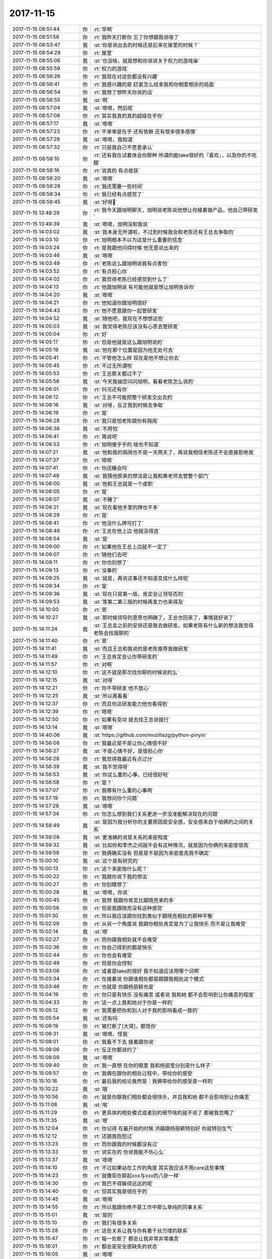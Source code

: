 2017-11-15
-------------

.. list-table::
   :widths: 25, 1, 60

   * - 2017-11-15 08:51:44
     - 你
     - :rt:`早啊`
   * - 2017-11-15 08:51:56
     - 你
     - :rt:`我昨天打断你 忘了你想跟我说啥了`
   * - 2017-11-15 08:53:47
     - 我
     - :st:`你是说出去的时候还是后来在屋里的时候？`
   * - 2017-11-15 08:54:29
     - 你
     - :rt:`屋里`
   * - 2017-11-15 08:55:06
     - 我
     - :st:`也没啥，就是想和你说说关于权力的游戏😁`
   * - 2017-11-15 08:55:59
     - 你
     - :rt:`权力的游戏`
   * - 2017-11-15 08:56:26
     - 你
     - :rt:`我现在对这些都没有兴趣`
   * - 2017-11-15 08:56:41
     - 你
     - :rt:`我感兴趣的是 赶紧怎么结束我和你相爱相杀的局面`
   * - 2017-11-15 08:56:54
     - 你
     - :rt:`我想了想昨天你说的话`
   * - 2017-11-15 08:56:55
     - 我
     - :st:`啊`
   * - 2017-11-15 08:57:04
     - 我
     - :st:`嗯嗯，然后呢`
   * - 2017-11-15 08:57:08
     - 你
     - :rt:`其实我真的真的超级在乎你`
   * - 2017-11-15 08:57:17
     - 我
     - :st:`嗯嗯`
   * - 2017-11-15 08:57:23
     - 你
     - :rt:`不单单是在乎 还有依赖 还有很多很多感情`
   * - 2017-11-15 08:57:28
     - 我
     - :st:`嗯嗯，我知道`
   * - 2017-11-15 08:57:32
     - 你
     - :rt:`只是我自己不愿意承认`
   * - 2017-11-15 08:58:10
     - 你
     - :rt:`还有我在试着体会你那种 所谓的能take很好的『喜欢』，以及你的不吃醋`
   * - 2017-11-15 08:58:16
     - 你
     - :rt:`说真的 有点收获`
   * - 2017-11-15 08:58:20
     - 我
     - :st:`嗯嗯`
   * - 2017-11-15 08:58:28
     - 你
     - :rt:`我还需要一些时间`
   * - 2017-11-15 08:58:34
     - 你
     - :rt:`我已经有点感觉了`
   * - 2017-11-15 08:58:45
     - 我
     - :st:`好呀👏`
   * - 2017-11-15 13:48:29
     - 你
     - :rt:`我今天跟旭明聊天，旭明说老陈说他想让你接着做产品，他自己带研发`
   * - 2017-11-15 13:49:39
     - 我
     - :st:`嗯嗯，旭明没和我说`
   * - 2017-11-15 14:03:02
     - 我
     - :st:`我本身无所谓啦，不过到时候我会和老陈还有王总去争取的`
   * - 2017-11-15 14:03:10
     - 你
     - :rt:`旭明根本不以为这是什么重要的信息`
   * - 2017-11-15 14:03:24
     - 你
     - :rt:`是我跟他问得时候 他无意说出来的`
   * - 2017-11-15 14:03:46
     - 我
     - :st:`嗯嗯`
   * - 2017-11-15 14:03:49
     - 你
     - :rt:`老陈这么跟旭明说我有点害怕`
   * - 2017-11-15 14:03:52
     - 你
     - :rt:`有点担心你`
   * - 2017-11-15 14:04:02
     - 你
     - :rt:`我觉得老陈已经感觉到什么了`
   * - 2017-11-15 14:04:13
     - 你
     - :rt:`他跟旭明说 有可能他就是想让旭明告诉你`
   * - 2017-11-15 14:04:20
     - 我
     - :st:`嗯嗯`
   * - 2017-11-15 14:04:21
     - 你
     - :rt:`他知道你跟旭明很好`
   * - 2017-11-15 14:04:43
     - 你
     - :rt:`他不愿意跟你一起管研发`
   * - 2017-11-15 14:04:52
     - 我
     - :st:`随他吧，我现在不想想这些`
   * - 2017-11-15 14:05:03
     - 我
     - :st:`我觉得老陈应该没有心思去管研发`
   * - 2017-11-15 14:05:04
     - 你
     - :rt:`好`
   * - 2017-11-15 14:05:17
     - 你
     - :rt:`但是他就是这么跟旭明说的`
   * - 2017-11-15 14:05:19
     - 我
     - :st:`他在那个位置是因为他无处可去`
   * - 2017-11-15 14:05:41
     - 你
     - :rt:`不管他怎么样 现在是他不想让你去`
   * - 2017-11-15 14:05:45
     - 你
     - :rt:`不过无所谓啦`
   * - 2017-11-15 14:05:53
     - 你
     - :rt:`王总那关都过不了`
   * - 2017-11-15 14:05:56
     - 我
     - :st:`今天我抽空问问旭明，看看老陈怎么说的`
   * - 2017-11-15 14:06:01
     - 你
     - :rt:`何况还有你`
   * - 2017-11-15 14:06:12
     - 你
     - :rt:`王总不可能把整个研发交出去的`
   * - 2017-11-15 14:06:16
     - 我
     - :st:`对呀，反正我到时候去争取`
   * - 2017-11-15 14:06:19
     - 你
     - :rt:`是`
   * - 2017-11-15 14:06:28
     - 你
     - :rt:`我只是怕老陈跟你有隔阂`
   * - 2017-11-15 14:06:38
     - 我
     - :st:`不用怕`
   * - 2017-11-15 14:06:41
     - 你
     - :rt:`再说吧`
   * - 2017-11-15 14:06:53
     - 你
     - :rt:`旭明傻乎乎的 啥也不知道`
   * - 2017-11-15 14:07:21
     - 我
     - :st:`他和我的隔阂也不是一天两天了，再说我相信老陈还不会直接拒绝我`
   * - 2017-11-15 14:07:37
     - 你
     - :rt:`嗯嗯`
   * - 2017-11-15 14:07:41
     - 你
     - :rt:`你还睡会吗`
   * - 2017-11-15 14:07:49
     - 我
     - :st:`我猜他原来的想法是让我和黄老师去管整个部门`
   * - 2017-11-15 14:08:00
     - 我
     - :st:`他和王总就是一个虚职`
   * - 2017-11-15 14:08:05
     - 你
     - :rt:`是`
   * - 2017-11-15 14:08:07
     - 我
     - :st:`不睡了`
   * - 2017-11-15 14:08:21
     - 我
     - :st:`现在看他手里的牌也不多`
   * - 2017-11-15 14:08:29
     - 你
     - :rt:`是`
   * - 2017-11-15 14:08:41
     - 你
     - :rt:`他没什么牌可打了`
   * - 2017-11-15 14:08:49
     - 你
     - :rt:`王总在他上边 他就没得选`
   * - 2017-11-15 14:08:54
     - 我
     - :st:`是`
   * - 2017-11-15 14:09:00
     - 你
     - :rt:`如果他在王总上边就不一定了`
   * - 2017-11-15 14:09:07
     - 你
     - :rt:`随他们去吧`
   * - 2017-11-15 14:09:11
     - 你
     - :rt:`你也别想了`
   * - 2017-11-15 14:09:13
     - 你
     - :rt:`没事的`
   * - 2017-11-15 14:09:25
     - 我
     - :st:`就是，再说这事还不知道变成什么样呢`
   * - 2017-11-15 14:09:34
     - 你
     - :rt:`是`
   * - 2017-11-15 14:09:36
     - 我
     - :st:`现在只是第一版，肯定会让领导否的`
   * - 2017-11-15 14:09:53
     - 我
     - :st:`等第二第三版的时候再发力也来得及`
   * - 2017-11-15 14:10:00
     - 你
     - :rt:`恩`
   * - 2017-11-15 14:10:27
     - 我
     - :st:`那时候领导的意思也明确了，王总也回来了，事情就好说了`
   * - 2017-11-15 14:11:24
     - 我
     - :st:`王总走之前的安排还是我去做研发，如果老陈有什么新的想法我觉得老陈会找我聊的`
   * - 2017-11-15 14:11:40
     - 你
     - :rt:`恩`
   * - 2017-11-15 14:11:41
     - 我
     - :st:`而且王总和我说的是老陈推荐我做研发`
   * - 2017-11-15 14:11:49
     - 你
     - :rt:`王总肯定会让你带研发的`
   * - 2017-11-15 14:11:57
     - 你
     - :rt:`对啊`
   * - 2017-11-15 14:12:10
     - 你
     - :rt:`这不就是那次找你聊的时候说的么`
   * - 2017-11-15 14:12:15
     - 我
     - :st:`对呀`
   * - 2017-11-15 14:12:21
     - 你
     - :rt:`你不带研发 他不放心`
   * - 2017-11-15 14:12:25
     - 我
     - :st:`所以再看看`
   * - 2017-11-15 14:12:37
     - 你
     - :rt:`而且你这研发能力他也看得到`
   * - 2017-11-15 14:12:39
     - 你
     - :rt:`嗯嗯`
   * - 2017-11-15 14:12:50
     - 你
     - :rt:`如果有变动 就去找王总说就行`
   * - 2017-11-15 14:13:14
     - 我
     - :st:`嗯嗯`
   * - 2017-11-15 14:40:06
     - 我
     - :st:`https://github.com/mozillazg/python-pinyin`
   * - 2017-11-15 14:56:08
     - 你
     - :rt:`我最近是不是让你心情很不好`
   * - 2017-11-15 14:56:27
     - 我
     - :st:`不是心情不好，是很担心你`
   * - 2017-11-15 14:56:28
     - 你
     - :rt:`我觉得我最近有点过分`
   * - 2017-11-15 14:56:39
     - 我
     - :st:`我不觉得呀`
   * - 2017-11-15 14:56:53
     - 我
     - :st:`你这么重的心事，已经很好啦`
   * - 2017-11-15 14:56:58
     - 你
     - :rt:`是？`
   * - 2017-11-15 14:57:07
     - 你
     - :rt:`我哪有什么重的心事啊`
   * - 2017-11-15 14:57:19
     - 你
     - :rt:`我想问你个问题`
   * - 2017-11-15 14:57:28
     - 我
     - :st:`嗯嗯`
   * - 2017-11-15 14:57:34
     - 你
     - :rt:`你怎么想到我们关系更进一步没准能解决现在的问题`
   * - 2017-11-15 14:58:49
     - 我
     - :st:`是因为我分析你的主要原因是安全感，安全感来自于咱俩的之间的关系`
   * - 2017-11-15 14:59:08
     - 我
     - :st:`更准确的说是关系的亲密程度`
   * - 2017-11-15 14:59:32
     - 我
     - :st:`比如你和李杰之间就不会有这种情况，就是因为你俩的亲密度很高`
   * - 2017-11-15 14:59:58
     - 你
     - :rt:`我俩确实没有 但是是不是因为亲密度高我不确定`
   * - 2017-11-15 15:00:10
     - 我
     - :st:`这个是有研究的`
   * - 2017-11-15 15:00:13
     - 你
     - :rt:`这个亲密指什么呢？`
   * - 2017-11-15 15:00:22
     - 你
     - :rt:`我跟你说下我的想法`
   * - 2017-11-15 15:00:27
     - 你
     - :rt:`你别瞎想了`
   * - 2017-11-15 15:00:28
     - 我
     - :st:`嗯嗯，你说`
   * - 2017-11-15 15:00:45
     - 你
     - :rt:`我想 我跟你肯定比跟晓亮亲的多`
   * - 2017-11-15 15:00:56
     - 你
     - :rt:`但是我跟晓亮没有这种感觉`
   * - 2017-11-15 15:01:30
     - 你
     - :rt:`所以我应该跟你找到类似于跟晓亮相处的那种平衡`
   * - 2017-11-15 15:02:09
     - 你
     - :rt:`从另一个角度说  我跟你相处肯定是为了让我快乐 而不是让我难受`
   * - 2017-11-15 15:02:14
     - 我
     - :st:`嗯`
   * - 2017-11-15 15:02:27
     - 你
     - :rt:`而你跟我相处就不会难受`
   * - 2017-11-15 15:02:36
     - 你
     - :rt:`你自己得到的都是快乐`
   * - 2017-11-15 15:02:44
     - 你
     - :rt:`你也会有难受`
   * - 2017-11-15 15:02:49
     - 你
     - :rt:`但是你会控制`
   * - 2017-11-15 15:03:06
     - 你
     - :rt:`或者是take的很好 我不知道应该用哪个词啊`
   * - 2017-11-15 15:03:34
     - 你
     - :rt:`在接着说 你跟谁相处都是跟跟我相处这个模式`
   * - 2017-11-15 15:03:46
     - 你
     - :rt:`也就是 你跟杨丽颖也是`
   * - 2017-11-15 15:04:19
     - 你
     - :rt:`你只是有快乐 没有痛苦 或者说 我和她 都不会影响到让你痛苦的程度`
   * - 2017-11-15 15:04:33
     - 你
     - :rt:`这一点上我和她对于你是一样的`
   * - 2017-11-15 15:05:12
     - 你
     - :rt:`我需要把你和别人对于我的影响看成一致的`
   * - 2017-11-15 15:05:54
     - 我
     - :st:`还有吗`
   * - 2017-11-15 15:06:19
     - 你
     - :rt:`被打断了[大哭]，都怪你`
   * - 2017-11-15 15:06:31
     - 我
     - :st:`嗯嗯，怪我`
   * - 2017-11-15 15:08:01
     - 你
     - :rt:`我看不下去 接着跟你说`
   * - 2017-11-15 15:08:06
     - 你
     - :rt:`反正你都说约了`
   * - 2017-11-15 15:08:09
     - 我
     - :st:`嗯嗯`
   * - 2017-11-15 15:09:40
     - 你
     - :rt:`我一直想 在你的眼里 我和杨丽莹分别是什么样子`
   * - 2017-11-15 15:09:57
     - 你
     - :rt:`我俩在跟你的相处过程中，带给你的感受`
   * - 2017-11-15 15:10:16
     - 你
     - :rt:`最后我的结论竟然是：我俩带给你的感受是一样的`
   * - 2017-11-15 15:10:22
     - 我
     - :st:`哦`
   * - 2017-11-15 15:10:56
     - 你
     - :rt:`就是你跟我们相处都会很快乐，并且我和她 都不会影响到让你痛苦`
   * - 2017-11-15 15:11:08
     - 我
     - :st:`唉`
   * - 2017-11-15 15:11:29
     - 你
     - :rt:`更具体的相处模式或者别的细节啥的就不说了 都被我忽略了`
   * - 2017-11-15 15:11:35
     - 我
     - :st:`嗯`
   * - 2017-11-15 15:12:04
     - 你
     - :rt:`你记得 在最开始的时候 洪越跟杨丽颖特别好 你就特别生气`
   * - 2017-11-15 15:12:12
     - 你
     - :rt:`还跟我抱怨过`
   * - 2017-11-15 15:13:23
     - 你
     - :rt:`而你跟我的时候都没有过`
   * - 2017-11-15 15:13:33
     - 你
     - :rt:`说实在的 你说我能不伤心么`
   * - 2017-11-15 15:13:37
     - 我
     - :st:`嗯嗯`
   * - 2017-11-15 15:14:10
     - 你
     - :rt:`不过如果站在工作的角度 其实我应该不用care这些事情`
   * - 2017-11-15 15:14:23
     - 你
     - :rt:`就像现在聊起xxx与xxx的八卦一样`
   * - 2017-11-15 15:14:30
     - 你
     - :rt:`我巴不得躲得远远的呢`
   * - 2017-11-15 15:14:40
     - 你
     - :rt:`但其实我是很在乎的`
   * - 2017-11-15 15:14:45
     - 我
     - :st:`嗯嗯`
   * - 2017-11-15 15:14:55
     - 你
     - :rt:`所以我跟你绝不是工作中那么单纯的同事关系`
   * - 2017-11-15 15:15:01
     - 我
     - :st:`是的`
   * - 2017-11-15 15:15:10
     - 你
     - :rt:`我们有很多关系`
   * - 2017-11-15 15:15:28
     - 你
     - :rt:`这些关系让我与你有着千丝万缕的联系`
   * - 2017-11-15 15:15:47
     - 你
     - :rt:`每一处断了 都会让我非常非常痛苦`
   * - 2017-11-15 15:16:01
     - 你
     - :rt:`都会是安全感缺失的状态`
   * - 2017-11-15 15:16:05
     - 我
     - :st:`嗯嗯`
   * - 2017-11-15 15:16:25
     - 你
     - :rt:`这就是我为什么今早跟你说  我很在乎你`
   * - 2017-11-15 15:16:44
     - 你
     - :rt:`我说的很乱`
   * - 2017-11-15 15:16:57
     - 我
     - :st:`没事，说吧`
   * - 2017-11-15 15:17:00
     - 你
     - :rt:`因为我自己也没有想特别清楚`
   * - 2017-11-15 15:17:05
     - 我
     - :st:`把你想的都说出来`
   * - 2017-11-15 15:17:27
     - 你
     - :rt:`当我想到 也许在你眼里我跟杨丽颖一样的时候 我竟然会有种释怀的感觉`
   * - 2017-11-15 15:17:49
     - 你
     - :rt:`不过当我找出一些他跟我不一样的证据后 我就没那么淡定了`
   * - 2017-11-15 15:18:04
     - 你
     - :rt:`就像好不容易爬出来一点 又回去了`
   * - 2017-11-15 15:19:56
     - 你
     - :rt:`我是不是把你说郁闷了`
   * - 2017-11-15 15:20:02
     - 你
     - :rt:`你千万别郁闷啊`
   * - 2017-11-15 15:20:09
     - 我
     - :st:`没有没有`
   * - 2017-11-15 15:20:10
     - 你
     - :rt:`你要是郁闷的话 我也会很难受`
   * - 2017-11-15 15:20:21
     - 你
     - :rt:`你需要很理智 否则我就得崩溃了`
   * - 2017-11-15 15:20:27
     - 我
     - :st:`你接着我，我是在思考`
   * - 2017-11-15 15:20:31
     - 我
     - :st:`嗯嗯`
   * - 2017-11-15 15:20:50
     - 你
     - :rt:`其实我想过离开你们 经营我自己的圈子`
   * - 2017-11-15 15:21:02
     - 你
     - :rt:`说实话 难度太大了`
   * - 2017-11-15 15:21:27
     - 你
     - :rt:`因为你已经存在在我的生活和工作的每个角落`
   * - 2017-11-15 15:21:30
     - 你
     - :rt:`真的`
   * - 2017-11-15 15:21:33
     - 我
     - :st:`嗯嗯`
   * - 2017-11-15 15:21:36
     - 你
     - :rt:`每个角落`
   * - 2017-11-15 15:21:57
     - 你
     - :rt:`每当我想离开的时候 就会发现这没有你 不行 那没有你不行`
   * - 2017-11-15 15:22:25
     - 你
     - :rt:`我就开始害怕起来`
   * - 2017-11-15 15:22:29
     - 我
     - :st:`嗯`
   * - 2017-11-15 15:22:35
     - 你
     - :rt:`然后就放弃了`
   * - 2017-11-15 15:22:45
     - 你
     - :rt:`我想可能是我自己不够强大`
   * - 2017-11-15 15:22:48
     - 你
     - :rt:`不够果断`
   * - 2017-11-15 15:22:56
     - 我
     - :st:`都不是`
   * - 2017-11-15 15:23:00
     - 你
     - :rt:`没有破釜沉舟的勇气`
   * - 2017-11-15 15:23:11
     - 我
     - :st:`不是你的原因，是我的错`
   * - 2017-11-15 15:24:39
     - 我
     - :st:`说完了吗`
   * - 2017-11-15 15:24:46
     - 你
     - :rt:`说完了`
   * - 2017-11-15 15:24:49
     - 你
     - :rt:`你说吧`
   * - 2017-11-15 15:25:36
     - 我
     - :st:`首先，你的几个点是错的`
   * - 2017-11-15 15:25:48
     - 我
     - :st:`其次，这些点你判断错了是因为我`
   * - 2017-11-15 15:26:01
     - 我
     - :st:`你的逻辑没有错误，你的观察也没有错误`
   * - 2017-11-15 15:26:17
     - 你
     - :rt:`你说说`
   * - 2017-11-15 15:26:44
     - 我
     - :st:`先不说你的这几个点， 我和你说说我的内心，你就知道了`
   * - 2017-11-15 15:27:02
     - 我
     - :st:`你还记得我曾经和你提过 在合适的时间遇上合适的人`
   * - 2017-11-15 15:27:49
     - 你
     - :rt:`记得`
   * - 2017-11-15 15:27:59
     - 你
     - :rt:`你说的话 很多我都记得`
   * - 2017-11-15 15:28:04
     - 我
     - :st:`你就是我在这个时间遇到的合适的人`
   * - 2017-11-15 15:28:20
     - 你
     - :rt:`那杨丽颖不是吗`
   * - 2017-11-15 15:28:26
     - 你
     - :rt:`或者曾经不是吗`
   * - 2017-11-15 15:28:29
     - 我
     - :st:`不是`
   * - 2017-11-15 15:28:42
     - 我
     - :st:`先不说她`
   * - 2017-11-15 15:28:50
     - 我
     - :st:`我接着说`
   * - 2017-11-15 15:29:14
     - 我
     - :st:`你还记得我提过激情的爱吗`
   * - 2017-11-15 15:29:20
     - 你
     - :rt:`恩`
   * - 2017-11-15 15:29:22
     - 你
     - :rt:`当然`
   * - 2017-11-15 15:29:45
     - 我
     - :st:`我在发现你是那个合适的人的时候，我心里就有了激情的爱`
   * - 2017-11-15 15:29:55
     - 我
     - :st:`这个是相当早的时间`
   * - 2017-11-15 15:30:13
     - 我
     - :st:`大概是在你快结束同步工具的时候`
   * - 2017-11-15 15:31:10
     - 你
     - :rt:`有这么清晰的时间点吗`
   * - 2017-11-15 15:31:12
     - 我
     - :st:`我直到现在一直在掩饰这个爱`
   * - 2017-11-15 15:31:29
     - 我
     - :st:`是的，因为当初你突然对敏捷有了非常清晰的认识`
   * - 2017-11-15 15:31:38
     - 我
     - :st:`当时我就觉得我没有白培养你`
   * - 2017-11-15 15:32:02
     - 我
     - :st:`因为你看到了本质，是我无论怎么说别人都看不到的本质`
   * - 2017-11-15 15:32:10
     - 你
     - :rt:`是`
   * - 2017-11-15 15:32:25
     - 我
     - :st:`所以当时那种共鸣对我的冲击非常大`
   * - 2017-11-15 15:32:36
     - 我
     - :st:`那是一种从来都没有过的喜悦`
   * - 2017-11-15 15:32:54
     - 我
     - :st:`那种快乐太强烈了，以至于我好几天都不能平静`
   * - 2017-11-15 15:33:01
     - 我
     - :st:`所以我印象特别深刻`
   * - 2017-11-15 15:33:04
     - 你
     - :rt:`我可没看出来`
   * - 2017-11-15 15:33:14
     - 我
     - :st:`是，这就是我最大的错`
   * - 2017-11-15 15:33:28
     - 你
     - :rt:`我当然印象更深刻了  不过都是我对我自己认知提高的印象`
   * - 2017-11-15 15:33:38
     - 你
     - :rt:`你的存在感不高`
   * - 2017-11-15 15:33:48
     - 我
     - :st:`我刚才说了，一直到现在我都在掩饰`
   * - 2017-11-15 15:33:58
     - 你
     - :rt:`为什么掩饰`
   * - 2017-11-15 15:34:07
     - 你
     - :rt:`你会掩饰你跟杨丽颖吗`
   * - 2017-11-15 15:34:13
     - 我
     - :st:`因为很简单，在刚开始的时候我的冲动给你造成了那么大的困扰`
   * - 2017-11-15 15:34:24
     - 你
     - :rt:`是`
   * - 2017-11-15 15:34:30
     - 你
     - :rt:`你说得对`
   * - 2017-11-15 15:34:36
     - 我
     - :st:`而你自己本身又对男女之间那么敏感`
   * - 2017-11-15 15:34:43
     - 你
     - :rt:`估计你不掩饰我就被你吓惨了`
   * - 2017-11-15 15:34:46
     - 你
     - :rt:`是`
   * - 2017-11-15 15:34:48
     - 我
     - :st:`我觉得我必须掩饰`
   * - 2017-11-15 15:34:54
     - 你
     - :rt:`你是对的`
   * - 2017-11-15 15:35:25
     - 你
     - :rt:`是我总是把你定义的太理性 以至于你说的每句话我觉得都是教科书`
   * - 2017-11-15 15:35:31
     - 你
     - :rt:`都是在教我什么`
   * - 2017-11-15 15:35:36
     - 你
     - :rt:`不是你的切身感受`
   * - 2017-11-15 15:35:45
     - 我
     - :st:`嗯嗯，不是你定义的，是我刻意去这么做的`
   * - 2017-11-15 15:36:05
     - 你
     - :rt:`好把`
   * - 2017-11-15 15:36:10
     - 我
     - :st:`昨天我和你说，你有两个人格，一个理性，一个感性`
   * - 2017-11-15 15:36:20
     - 我
     - :st:`我也有两个人格`
   * - 2017-11-15 15:37:03
     - 我
     - :st:`和你不同的是我的这两个人格更加纯粹`
   * - 2017-11-15 15:37:12
     - 我
     - :st:`理性到可以冷血`
   * - 2017-11-15 15:37:22
     - 我
     - :st:`感性到忽视一切规则`
   * - 2017-11-15 15:37:45
     - 你
     - :rt:`我觉得你一直都是理性的`
   * - 2017-11-15 15:37:57
     - 我
     - :st:`嗯`
   * - 2017-11-15 15:38:06
     - 你
     - :rt:`不过我渐渐能明白你感情泛滥的时候会哭的感觉了`
   * - 2017-11-15 15:38:11
     - 我
     - :st:`因为我一直让我理性的人格做主`
   * - 2017-11-15 15:38:15
     - 我
     - :st:`嗯嗯`
   * - 2017-11-15 15:38:30
     - 你
     - :rt:`在那个时候 你一定是很轻松的`
   * - 2017-11-15 15:38:41
     - 你
     - :rt:`没有任何恐惧 包袱`
   * - 2017-11-15 15:38:44
     - 我
     - :st:`接着说回来咱们的关系`
   * - 2017-11-15 15:38:51
     - 你
     - :rt:`恩`
   * - 2017-11-15 15:39:27
     - 我
     - :st:`正是因为我的感性对你的高度认同和趋同，我一直有一种和你亲近的动力`
   * - 2017-11-15 15:39:42
     - 你
     - :rt:`恩`
   * - 2017-11-15 15:39:44
     - 我
     - :st:`这种感情驱使我把你放在第一位`
   * - 2017-11-15 15:39:59
     - 我
     - :st:`有一阵子到了非常疯狂的程度`
   * - 2017-11-15 15:40:18
     - 我
     - :st:`就是每天都想你，眼睛里只有你，你说的都对，你做的都好`
   * - 2017-11-15 15:40:27
     - 你
     - :rt:`哪有`
   * - 2017-11-15 15:40:28
     - 我
     - :st:`看见你笑我就非常高兴`
   * - 2017-11-15 15:40:33
     - 你
     - :rt:`我怎么没感觉`
   * - 2017-11-15 15:40:40
     - 我
     - :st:`你要是稍微一皱眉我就担心你不舒服`
   * - 2017-11-15 15:40:47
     - 你
     - :rt:`哈哈`
   * - 2017-11-15 15:40:51
     - 我
     - :st:`当时真的不敢让你知道`
   * - 2017-11-15 15:41:09
     - 你
     - :rt:`那你不说出来 不觉得憋得慌吗`
   * - 2017-11-15 15:41:16
     - 你
     - :rt:`要是我肯定得说出来`
   * - 2017-11-15 15:41:26
     - 我
     - :st:`那段时间，我的骑象人一直监视着大象`
   * - 2017-11-15 15:41:41
     - 我
     - :st:`我有自己的方法`
   * - 2017-11-15 15:41:49
     - 你
     - :rt:`你教给我`
   * - 2017-11-15 15:41:52
     - 你
     - :rt:`让我试试`
   * - 2017-11-15 15:41:56
     - 我
     - :st:`就是每天晚上，我会让我的感性完全控制自己`
   * - 2017-11-15 15:42:06
     - 我
     - :st:`让自己自由的去想你`
   * - 2017-11-15 15:42:38
     - 你
     - :rt:`想我？是想我的音容相貌 还是分析我做事的方法 我的认知程度 还是都有`
   * - 2017-11-15 15:42:39
     - 我
     - :st:`但是一到天亮，控制权必须交回给理性的人格`
   * - 2017-11-15 15:42:44
     - 我
     - :st:`都有`
   * - 2017-11-15 15:42:46
     - 你
     - :rt:`好吧`
   * - 2017-11-15 15:43:03
     - 你
     - :rt:`我去打杯水 你接着说`
   * - 2017-11-15 15:43:29
     - 我
     - :st:`甚至会想和你依偎在一起谈天说地`
   * - 2017-11-15 15:44:23
     - 我
     - :st:`在那个时候，我心里的那个我和你都是完全自由的，没有任何牵绊`
   * - 2017-11-15 15:45:20
     - 我
     - :st:`你知道最神奇的是在这个过程中没有一点 性 的东西在里面`
   * - 2017-11-15 15:45:29
     - 我
     - :st:`完全是那种精神层面的交流`
   * - 2017-11-15 15:45:46
     - 我
     - :st:`所以我现在特别相信那种柏拉图式的爱情`
   * - 2017-11-15 15:46:00
     - 我
     - :st:`单纯的精神交流就足以让人感到快乐`
   * - 2017-11-15 15:46:10
     - 你
     - :rt:`是`
   * - 2017-11-15 15:46:33
     - 你
     - :rt:`不是 是柏拉图的别的什么情`
   * - 2017-11-15 15:47:00
     - 你
     - :rt:`不是爱情，或者说 已经不是爱情亲情能区分的`
   * - 2017-11-15 15:47:04
     - 你
     - :rt:`没有这个纬度的事`
   * - 2017-11-15 16:12:12
     - 我
     - :st:`接着聊吗`
   * - 2017-11-15 16:12:19
     - 你
     - :rt:`聊啊`
   * - 2017-11-15 16:12:36
     - 你
     - :rt:`你看咱俩现在连工作沟通都比以前少了`
   * - 2017-11-15 16:12:40
     - 你
     - :rt:`呜呜`
   * - 2017-11-15 16:12:45
     - 我
     - :st:`没有啦`
   * - 2017-11-15 16:12:49
     - 你
     - :rt:`你也不逗我玩了`
   * - 2017-11-15 16:12:52
     - 你
     - :rt:`多没意思`
   * - 2017-11-15 16:12:56
     - 我
     - :st:`哈哈`
   * - 2017-11-15 16:13:14
     - 我
     - :st:`说实话是因为我自己有心障`
   * - 2017-11-15 16:13:27
     - 你
     - :rt:`有啥心障`
   * - 2017-11-15 16:14:01
     - 我
     - :st:`因为那种共鸣呀`
   * - 2017-11-15 16:14:10
     - 我
     - :st:`怕给你带去困扰`
   * - 2017-11-15 16:14:14
     - 你
     - :rt:`哦 就是掩饰是吧`
   * - 2017-11-15 16:14:19
     - 我
     - :st:`嗯嗯`
   * - 2017-11-15 16:14:26
     - 你
     - :rt:`了解`
   * - 2017-11-15 16:14:30
     - 你
     - :rt:`你也是为了我好`
   * - 2017-11-15 16:14:33
     - 我
     - :st:`嗯`
   * - 2017-11-15 16:15:19
     - 我
     - :st:`我之前看克氏的两性之爱的时候，我自己感悟就特别多`
   * - 2017-11-15 16:15:32
     - 我
     - :st:`这些感悟都是因为我有你才有的`
   * - 2017-11-15 16:15:48
     - 我
     - :st:`如果没有你，我不可能会感觉到这些`
   * - 2017-11-15 16:15:53
     - 你
     - :rt:`真的吗`
   * - 2017-11-15 16:15:56
     - 我
     - :st:`真的`
   * - 2017-11-15 16:16:35
     - 我
     - :st:`还有就是你今天给我分析的这些`
   * - 2017-11-15 16:17:00
     - 我
     - :st:`从你一开始讲，我就知道原因是啥了`
   * - 2017-11-15 16:17:14
     - 我
     - :st:`就是因为我自己的掩饰`
   * - 2017-11-15 16:17:22
     - 我
     - :st:`所以我才说错在我`
   * - 2017-11-15 16:17:23
     - 你
     - :rt:`有可能`
   * - 2017-11-15 16:17:34
     - 你
     - :rt:`我只能说有可能`
   * - 2017-11-15 16:17:41
     - 你
     - :rt:`但是你的掩饰也不是没有道理的`
   * - 2017-11-15 16:17:49
     - 我
     - :st:`对我来说，你和其他人有天壤之别`
   * - 2017-11-15 16:17:54
     - 你
     - :rt:`可能掩饰的有点过了`
   * - 2017-11-15 16:17:57
     - 我
     - :st:`你是最特别的那个`
   * - 2017-11-15 16:17:59
     - 我
     - :st:`嗯嗯`
   * - 2017-11-15 16:18:12
     - 你
     - :rt:`是？`
   * - 2017-11-15 16:18:17
     - 你
     - :rt:`不是杨丽颖吗`
   * - 2017-11-15 16:18:25
     - 我
     - :st:`肯定不是`
   * - 2017-11-15 16:18:28
     - 我
     - :st:`只有你`
   * - 2017-11-15 16:18:51
     - 我
     - :st:`只有你能让我感觉到那种精神上的快乐`
   * - 2017-11-15 16:19:07
     - 我
     - :st:`我的理性很强`
   * - 2017-11-15 16:19:19
     - 你
     - :rt:`但是这种快乐对于你没有的话也不会痛苦`
   * - 2017-11-15 16:19:26
     - 我
     - :st:`即使这么强的理性，我也无法抑制自己对你的思念`
   * - 2017-11-15 16:20:14
     - 我
     - :st:`不是的`
   * - 2017-11-15 16:20:24
     - 我
     - :st:`我还没有做到克氏的那种境界`
   * - 2017-11-15 16:21:07
     - 我
     - :st:`现在对我来说，如果每天晚上能和你聊一会，我就特别快乐，否则就会很失落`
   * - 2017-11-15 16:21:26
     - 你
     - :rt:`也会有失落对不对`
   * - 2017-11-15 16:21:44
     - 我
     - :st:`有几次咱俩都没空聊的时候，你走我就特别失落，想陪着你一起走`
   * - 2017-11-15 16:21:52
     - 我
     - :st:`很强的失落感`
   * - 2017-11-15 16:22:13
     - 你
     - :rt:`那就是有失落`
   * - 2017-11-15 16:22:16
     - 我
     - :st:`嗯嗯`
   * - 2017-11-15 16:22:18
     - 你
     - :rt:`还好我还有点价值`
   * - 2017-11-15 16:22:39
     - 我
     - :st:`哈哈，可不是 点`
   * - 2017-11-15 16:23:08
     - 你
     - :rt:`这个问题到最后竟然变成了这`
   * - 2017-11-15 16:23:14
     - 你
     - :rt:`我真是意外`
   * - 2017-11-15 16:23:41
     - 我
     - :st:`这个怨我，是我误导了你`
   * - 2017-11-15 16:24:35
     - 你
     - :rt:`嗯嗯`
   * - 2017-11-15 16:24:42
     - 你
     - :rt:`以后你要多跟我说话`
   * - 2017-11-15 16:24:48
     - 你
     - :rt:`别总是一直让我跟你说`
   * - 2017-11-15 16:24:52
     - 我
     - :st:`嗯嗯`
   * - 2017-11-15 16:24:54
     - 你
     - :rt:`我为什么要跟你说啊`
   * - 2017-11-15 16:25:04
     - 你
     - :rt:`再说我也没什么跟你说的`
   * - 2017-11-15 16:25:10
     - 我
     - :st:`嗯嗯`
   * - 2017-11-15 16:25:57
     - 我
     - :st:`亲，你在我心里是独一无二的，没人能够替代你`
   * - 2017-11-15 16:26:20
     - 你
     - :rt:`这句话会不会转头就跟杨丽颖说了`
   * - 2017-11-15 16:26:45
     - 你
     - :rt:`杀伤力 ---> 满分`
   * - 2017-11-15 16:27:00
     - 我
     - :st:`如果是这样，就让我转头的时候掉下来吧`
   * - 2017-11-15 16:27:26
     - 你
     - :rt:`为啥掉下来`
   * - 2017-11-15 16:27:32
     - 你
     - :rt:`掉哪去`
   * - 2017-11-15 16:27:36
     - 我
     - :st:`这种脑子不要也罢`
   * - 2017-11-15 16:27:44
     - 你
     - :rt:`如果是那样 我就再也不理你了`
   * - 2017-11-15 16:27:52
     - 你
     - :rt:`我要跟你彻底划清界限`
   * - 2017-11-15 16:27:54
     - 我
     - :st:`嗯嗯`
   * - 2017-11-15 16:28:00
     - 你
     - :rt:`而且 你被拉入黑名单`
   * - 2017-11-15 16:28:04
     - 我
     - :st:`嗯嗯`
   * - 2017-11-15 16:28:06
     - 你
     - :rt:`渣男鼻祖`
   * - 2017-11-15 16:28:08
     - 我
     - :st:`我支持你`
   * - 2017-11-15 16:28:24
     - 我
     - :st:`这种人就是渣男`
   * - 2017-11-15 16:28:25
     - 你
     - :rt:`那篇文章是彭旸发的`
   * - 2017-11-15 16:28:31
     - 我
     - :st:`嗯`
   * - 2017-11-15 16:28:35
     - 你
     - :rt:`我给点赞来了`
   * - 2017-11-15 16:28:39
     - 你
     - :rt:`老杨也给点了`
   * - 2017-11-15 16:46:21
     - 我
     - :st:`人在一生中很少有机会能够陷入激情，需要遇到能够引发激情的人，而此人可遇而不可求。一旦遭遇，心花怒放。既因为其罕见，也因为这一遭遇为人所带来的快乐。`
   * - 2017-11-15 16:46:33
     - 我
     - :st:`这个说出了我的心声`
   * - 2017-11-15 16:46:59
     - 你
     - :rt:`嗯嗯`
   * - 2017-11-15 16:47:04
     - 你
     - :rt:`很应景`
   * - 2017-11-15 16:47:26
     - 你
     - :rt:`你说我喜欢老杨 你不吃醋吗`
   * - 2017-11-15 16:47:41
     - 我
     - :st:`吃过`
   * - 2017-11-15 16:47:49
     - 你
     - :rt:`我是不是给你出难题了`
   * - 2017-11-15 16:47:55
     - 我
     - :st:`不过很快我的理性就让我自己释怀了`
   * - 2017-11-15 16:47:57
     - 你
     - :rt:`我是想让你不加思考 的回答我`
   * - 2017-11-15 16:48:15
     - 你
     - :rt:`你想那么多 就不是你真实的想法了`
   * - 2017-11-15 16:48:21
     - 我
     - :st:`哈哈，你错了`
   * - 2017-11-15 16:48:32
     - 我
     - :st:`这事从一开始我就想明白了`
   * - 2017-11-15 16:48:35
     - 你
     - :rt:`想的多才是吗`
   * - 2017-11-15 16:48:38
     - 你
     - :rt:`什么意思`
   * - 2017-11-15 16:49:03
     - 我
     - :st:`你和老杨好的时候，还有你和我说你看见老杨就激动的时候，我是吃醋的`
   * - 2017-11-15 16:49:17
     - 我
     - :st:`当时就想我怎么不能让你这样呢`
   * - 2017-11-15 16:49:22
     - 你
     - :rt:`我跟他啥时候好过亲`
   * - 2017-11-15 16:49:30
     - 你
     - :rt:`哦~~~`
   * - 2017-11-15 16:49:33
     - 你
     - :rt:`明白了`
   * - 2017-11-15 16:49:56
     - 我
     - :st:`你知道我怎么放下的吗`
   * - 2017-11-15 16:50:09
     - 你
     - :rt:`说说`
   * - 2017-11-15 16:50:34
     - 我
     - :st:`那个理性的我问那个感性的我，你是想自己快乐还是想让李辉快乐`
   * - 2017-11-15 16:50:50
     - 我
     - :st:`感性的我说当然是李辉快乐我也快乐啦`
   * - 2017-11-15 16:51:27
     - 我
     - :st:`理性的我说，现在她有她的快乐，你不是应该给她带去同样的快乐才对吗`
   * - 2017-11-15 16:51:29
     - 你
     - :rt:`这个思考的过程很重要`
   * - 2017-11-15 16:51:36
     - 我
     - :st:`感性的我说好像是这样的`
   * - 2017-11-15 16:52:09
     - 你
     - :rt:`现在她有她的快乐，你不是应该给她带去同样的快乐才对吗-----这句话没看太明白`
   * - 2017-11-15 16:52:23
     - 你
     - :rt:`意思是说 你也要给我快乐是吗`
   * - 2017-11-15 16:52:31
     - 我
     - :st:`是`
   * - 2017-11-15 16:52:39
     - 我
     - :st:`你因为老杨而快乐`
   * - 2017-11-15 16:52:53
     - 我
     - :st:`我因为你因为老杨而快乐而吃错`
   * - 2017-11-15 16:53:26
     - 我
     - :st:`其实我应该做的不是吃醋，而是去带给你快乐，这样你也就会因为我而快乐`
   * - 2017-11-15 16:53:34
     - 我
     - :st:`这么说明白了吗`
   * - 2017-11-15 16:53:49
     - 你
     - :rt:`明白了`
   * - 2017-11-15 16:53:52
     - 你
     - :rt:`明白了`
   * - 2017-11-15 16:53:57
     - 你
     - :rt:`好吧`
   * - 2017-11-15 16:53:59
     - 你
     - :rt:`我知道了`
   * - 2017-11-15 16:54:06
     - 我
     - :st:`嗯嗯`
   * - 2017-11-15 16:54:15
     - 你
     - :rt:`我知道了`
   * - 2017-11-15 16:54:28
     - 我
     - :st:`哈哈，怎么重复这么多次`
   * - 2017-11-15 16:54:53
     - 你
     - :rt:`其实我听不喜欢你这样的`
   * - 2017-11-15 16:54:57
     - 你
     - :rt:`挺`
   * - 2017-11-15 16:54:58
     - 我
     - :st:`啊`
   * - 2017-11-15 16:55:02
     - 我
     - :st:`为啥呀`
   * - 2017-11-15 16:55:18
     - 我
     - :st:`是因为我太自以为是了？`
   * - 2017-11-15 16:55:22
     - 你
     - :rt:`不是`
   * - 2017-11-15 16:55:23
     - 你
     - :rt:`不是`
   * - 2017-11-15 16:55:29
     - 你
     - :rt:`你不要老是觉得你自己不对`
   * - 2017-11-15 16:55:34
     - 我
     - :st:`哦`
   * - 2017-11-15 16:55:59
     - 我
     - :st:`那为啥不喜欢呢`
   * - 2017-11-15 16:56:30
     - 你
     - :rt:`我在想呢`
   * - 2017-11-15 16:56:37
     - 你
     - :rt:`因为你一次没有过`
   * - 2017-11-15 16:56:50
     - 你
     - :rt:`我在模拟看到你吃醋后我是什么感觉`
   * - 2017-11-15 16:56:54
     - 我
     - :st:`嗯`
   * - 2017-11-15 16:57:15
     - 你
     - :rt:`我可能会比较有优越感`
   * - 2017-11-15 16:57:16
     - 你
     - :rt:`哈哈`
   * - 2017-11-15 16:57:21
     - 我
     - :st:`哈哈`
   * - 2017-11-15 16:57:30
     - 你
     - :rt:`这就说明我没有你爱我那么爱你`
   * - 2017-11-15 16:57:31
     - 你
     - :rt:`哈哈`
   * - 2017-11-15 16:57:51
     - 我
     - :st:`😁`
   * - 2017-11-15 16:58:00
     - 你
     - :rt:`是不是`
   * - 2017-11-15 16:58:10
     - 你
     - :rt:`或者我还没有到懂得爱的层次`
   * - 2017-11-15 16:58:11
     - 我
     - :st:`是`
   * - 2017-11-15 16:59:29
     - 我
     - :st:`亲，我真的很喜欢你，看见你刚才说的没到懂得爱的层次，我脑子里就去模拟你的想法`
   * - 2017-11-15 16:59:47
     - 我
     - :st:`感觉你就是一个非常直率的人`
   * - 2017-11-15 16:59:55
     - 我
     - :st:`很单纯，很可爱`
   * - 2017-11-15 17:00:42
     - 我
     - :st:`让我非常非常想疼爱你，保护你`
   * - 2017-11-15 17:00:50
     - 你
     - :rt:`是`
   * - 2017-11-15 17:00:51
     - 你
     - :rt:`为啥`
   * - 2017-11-15 17:00:56
     - 你
     - :rt:`我没觉得我说啥了啊`
   * - 2017-11-15 17:01:08
     - 你
     - :rt:`我本来就很直率`
   * - 2017-11-15 17:01:10
     - 我
     - :st:`亲，刚才是感性的我再说`
   * - 2017-11-15 17:01:13
     - 你
     - :rt:`不懂得掩饰`
   * - 2017-11-15 17:01:15
     - 我
     - :st:`现在理性的我回来了`
   * - 2017-11-15 17:01:22
     - 你
     - :rt:`跟你正好相反`
   * - 2017-11-15 17:01:34
     - 你
     - :rt:`哈哈`
   * - 2017-11-15 17:01:39
     - 你
     - :rt:`别这样别这样`
   * - 2017-11-15 17:01:46
     - 你
     - :rt:`搞得跟精神分裂了一样`
   * - 2017-11-15 17:02:02
     - 我
     - :st:`哈哈`
   * - 2017-11-15 17:04:00
     - 我
     - :st:`你知道吗，所谓对的那个人，就是不用特别做什么就会让人感动`
   * - 2017-11-15 17:04:15
     - 我
     - :st:`你就是我的 ”对的那个人“`
   * - 2017-11-15 17:04:17
     - 你
     - :rt:`是吧`
   * - 2017-11-15 17:04:23
     - 你
     - :rt:`没有刻意的讨好`
   * - 2017-11-15 17:04:34
     - 你
     - :rt:`我让你感动了吗`
   * - 2017-11-15 17:04:37
     - 我
     - :st:`嗯嗯`
   * - 2017-11-15 17:04:44
     - 你
     - :rt:`嗯嗯`
   * - 2017-11-15 17:04:47
     - 你
     - :rt:`说的太对了`
   * - 2017-11-15 17:04:52
     - 你
     - :rt:`这句话说得好`
   * - 2017-11-15 17:13:29
     - 我
     - :st:`今天真的很高兴，能够和你说这么多。刚开始和你聊的时候，看着你那么分析，我就很心疼，心疼你承受那么的大的压力和痛苦，当时我自己（感性那个）特别自责。现在我把心里话说出来了，感觉到你的心结也少了不少，特别快乐`
   * - 2017-11-15 17:13:50
     - 你
     - :rt:`是啊`
   * - 2017-11-15 17:13:52
     - 我
     - :st:`我和你相处就是理性的太多了，导致了太多的误会`
   * - 2017-11-15 17:13:53
     - 你
     - :rt:`我也是`
   * - 2017-11-15 17:13:58
     - 你
     - :rt:`有关系`
   * - 2017-11-15 17:14:23
     - 我
     - :st:`我需要学着放放我的感性出来`
   * - 2017-11-15 17:14:43
     - 你
     - :rt:`恩`
   * - 2017-11-15 17:15:32
     - 你
     - :rt:`你自己看吧 我是希望你能表现的重视我点`
   * - 2017-11-15 17:15:40
     - 我
     - :st:`嗯嗯`
   * - 2017-11-15 17:15:41
     - 你
     - :rt:`但是别太过`
   * - 2017-11-15 17:15:58
     - 你
     - :rt:`过了我又该有别的心里负担了`
   * - 2017-11-15 17:16:02
     - 你
     - :rt:`真难伺候`
   * - 2017-11-15 17:16:14
     - 我
     - :st:`嗯嗯，我知道是啥情况`
   * - 2017-11-15 17:18:50
     - 你
     - :rt:`我也很开心哈`
   * - 2017-11-15 17:19:01
     - 你
     - :rt:`这下我可以稍微放下包袱了`
   * - 2017-11-15 17:19:06
     - 我
     - :st:`嗯嗯，我知道`
   * - 2017-11-15 17:19:19
     - 我
     - :st:`只是稍微吗？`
   * - 2017-11-15 17:19:29
     - 我
     - :st:`哈哈，我是不是贪心不足呀`
   * - 2017-11-15 17:20:12
     - 你
     - :rt:`不是`
   * - 2017-11-15 17:20:20
     - 你
     - :rt:`我是对自己没有信心`
   * - 2017-11-15 17:20:33
     - 你
     - :rt:`我不能肯定下次还会不会又怀疑你了`
   * - 2017-11-15 17:20:49
     - 我
     - :st:`你怀疑我肯定还是我的错`
   * - 2017-11-15 17:22:28
     - 你
     - :rt:`所以我不能把话说的太满`
   * - 2017-11-15 17:22:52
     - 我
     - :st:`嗯嗯`